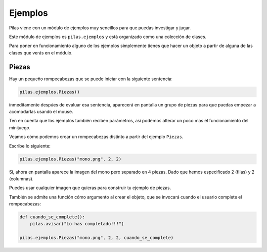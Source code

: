 Ejemplos
========

Pilas viene con un módulo de ejemplos muy sencillos
para que puedas investigar y jugar.

Este módulo de ejemplos es ``pilas.ejemplos`` y está
organizado como una colección de clases.

Para poner en funcionamiento alguno de los ejemplos
simplemente tienes que hacer un objeto a partir
de alguna de las clases que verás en el módulo.

Piezas
------

Hay un pequeño rompecabezas que se puede
iniciar con la siguiente sentencia:

.. code-block:: python

    pilas.ejemplos.Piezas()

inmeditamente despúes de evaluar esa sentencia, aparecerá en
pantalla un grupo de piezas para que puedas 
empezar a acomodarlas usando el mouse.

.. image:: images/piezas.png

Ten en cuenta que los ejemplos también reciben parámetros, así
podemos alterar un poco mas el funcionamiento del minijuego.

Veamos cómo podemos crear un rompecabezas distinto a partir
del ejemplo ``Piezas``.

Escribe lo siguiente:

.. code-block:: python

    pilas.ejemplos.Piezas("mono.png", 2, 2)

Si, ahora en pantalla aparece la imagen del mono pero separado
en 4 piezas. Dado que hemos especificado 2 (filas) y 2 (columnas).

.. image:: images/piezas_mono.png


Puedes usar cualquier imagen que quieras para construir tu
ejemplo de piezas.

También se admite una función cómo argumento al
crear el objeto, que se invocará cuando el usuario
complete el rompecabezas:

.. code-block:: python

    def cuando_se_complete():
        pilas.avisar("Lo has completado!!!")

    pilas.ejemplos.Piezas("mono.png", 2, 2, cuando_se_complete)


.. image:: images/piezas_completo.png


